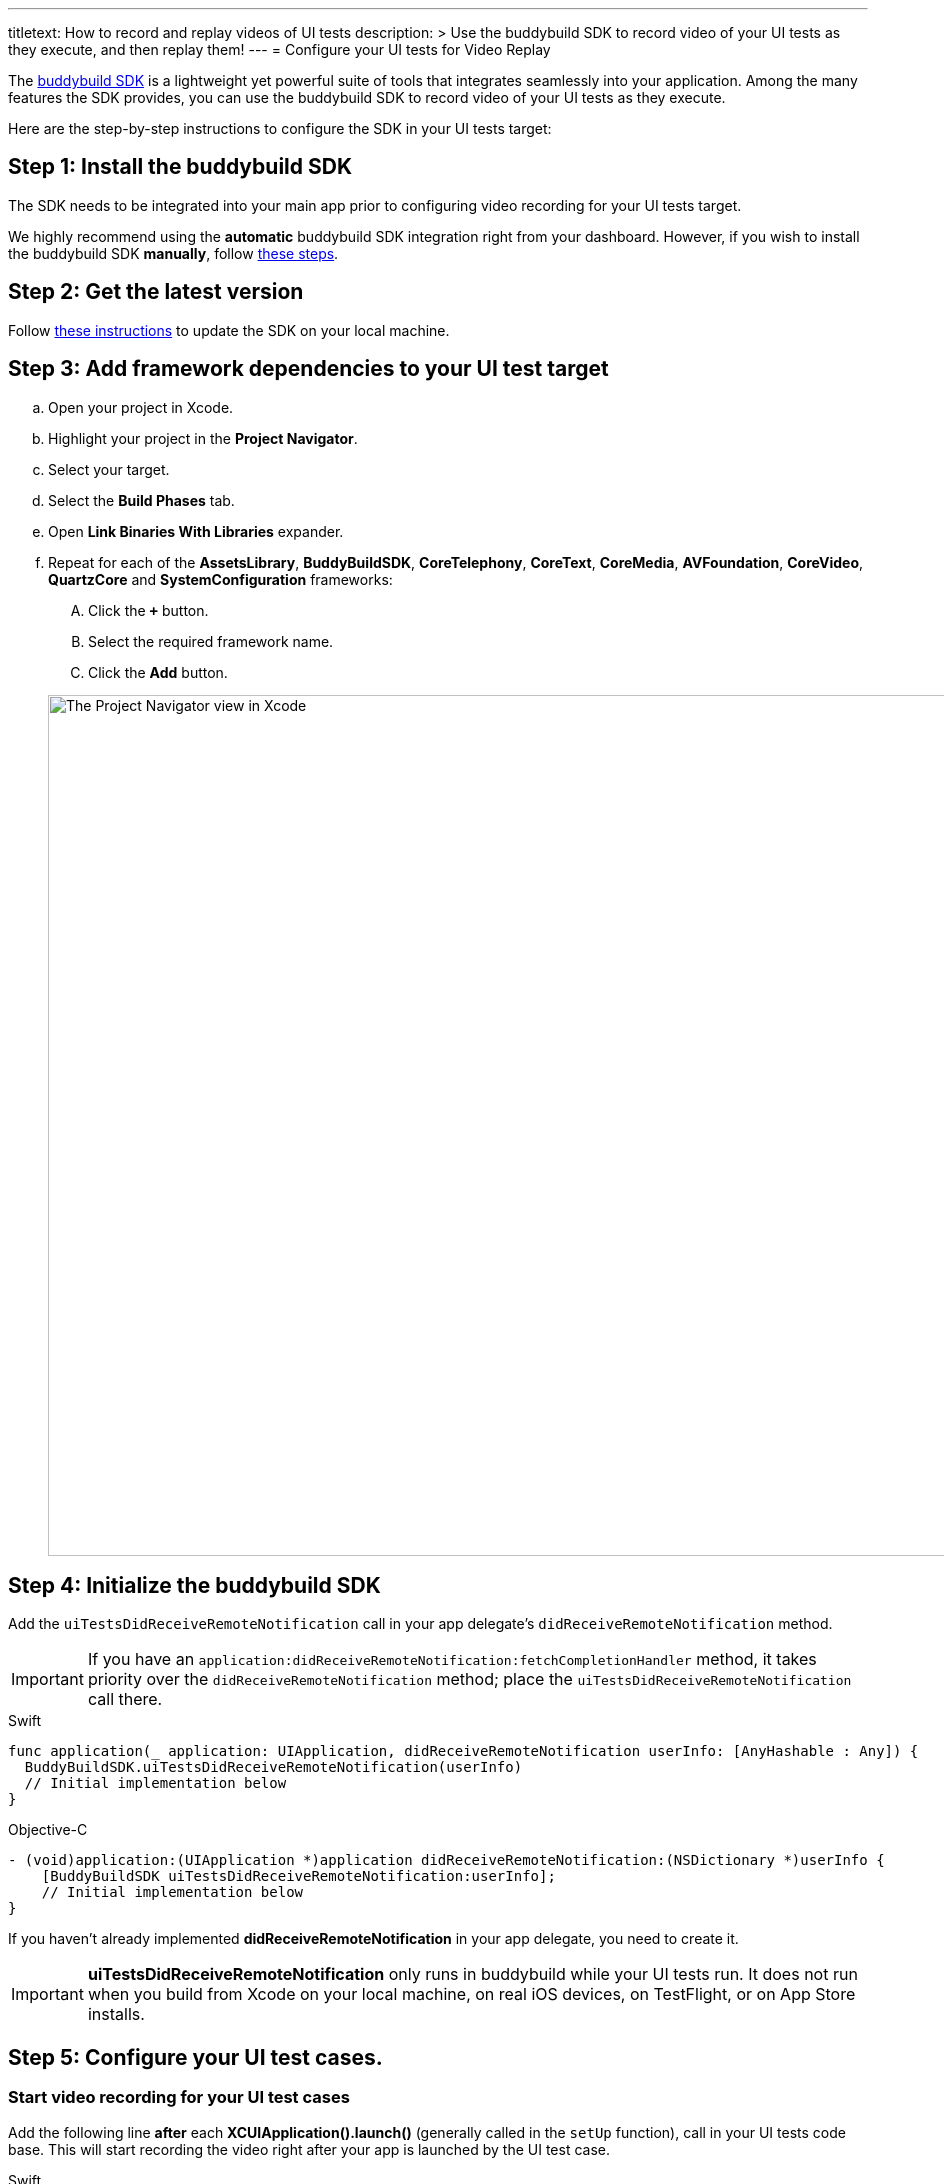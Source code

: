 ---
titletext: How to record and replay videos of UI tests
description: >
  Use the buddybuild SDK to record video of your UI tests as they
  execute, and then replay them!
---
= Configure your UI tests for Video Replay

The link:{{readme.path}}/quickstart/integrate_sdk.adoc[buddybuild SDK]
is a lightweight yet powerful suite of tools that integrates seamlessly
into your application. Among the many features the SDK provides, you can
use the buddybuild SDK to record video of your UI tests as they execute.

Here are the step-by-step instructions to configure the SDK in your UI
tests target:

[[step1]]
== Step 1: Install the buddybuild SDK

The SDK needs to be integrated into your main app prior to configuring
video recording for your UI tests target.

We highly recommend using the **automatic** buddybuild SDK integration
right from your dashboard. However, if you wish to install the
buddybuild SDK **manually**, follow
link:{{readme.path}}/sdk/integration.adoc[these steps].

[[step2]]
== Step 2: Get the latest version

Follow link:{{readme.path}}/quickstart/integrate_sdk.adoc#update[these
instructions] to update the SDK on your local machine.

[[step3]]
== Step 3: Add framework dependencies to your UI test target

[loweralpha]
. Open your project in Xcode.
. Highlight your project in the **Project Navigator**.
. Select your target.
. Select the **Build Phases** tab.
. Open **Link Binaries With Libraries** expander.
. Repeat for each of the **AssetsLibrary**, **BuddyBuildSDK**,
  **CoreTelephony**, **CoreText**, **CoreMedia**, **AVFoundation**,
  **CoreVideo**, **QuartzCore** and **SystemConfiguration** frameworks:
+
--
[upperalpha]
. Click the **`+`** button.
. Select the required framework name.
. Click the **Add** button.
--
+
image:img/1.png["The Project Navigator view in Xcode", 1500, 861]

[[step4]]
== Step 4: Initialize the buddybuild SDK

Add the `uiTestsDidReceiveRemoteNotification` call in your app
delegate's `didReceiveRemoteNotification` method.

[IMPORTANT]
===========
If you have an
`application:didReceiveRemoteNotification:fetchCompletionHandler`
method, it takes priority over the `didReceiveRemoteNotification`
method; place the `uiTestsDidReceiveRemoteNotification` call there.
===========

[[code-samples]]
--
.Swift
[source,swift]
----
func application(_ application: UIApplication, didReceiveRemoteNotification userInfo: [AnyHashable : Any]) {
  BuddyBuildSDK.uiTestsDidReceiveRemoteNotification(userInfo)
  // Initial implementation below
}
----
--

[[code-samples]]
--
.Objective-C
[source,objectivec]
----
- (void)application:(UIApplication *)application didReceiveRemoteNotification:(NSDictionary *)userInfo {
    [BuddyBuildSDK uiTestsDidReceiveRemoteNotification:userInfo];
    // Initial implementation below
}
----
--

If you haven't already implemented **didReceiveRemoteNotification** in
your app delegate, you need to create it.

[IMPORTANT]
===========
**uiTestsDidReceiveRemoteNotification** only runs in buddybuild
while your UI tests run. It does not run when you build from Xcode on
your local machine, on real iOS devices, on TestFlight, or on App Store
installs.
===========

[[step5]]
== Step 5: Configure your UI test cases.

=== Start video recording for your UI test cases

Add the following line **after** each **XCUIApplication().launch()**
(generally called in the `setUp` function), call in your UI tests
code base. This will start recording the video right after your app is
launched by the UI test case.

[[code-samples]]
--
.Swift
[source,swift]
----
...
XCUIApplication().launch()
BuddyBuildSDK.startUITests()
...
----
--

[[code-samples]]
--
.Objective-C
[source,objectivec]
----
...
[[[XCUIApplication alloc] init] launch];
[BuddyBuildSDK startUITests];
...
----
--

=== Stop video recording for your UI test cases

Add the following line **before** each **super.tearDown** call in your
UI tests code base. This will stop the video recording and save the file
at the end of each UI test case.

[[code-samples]]
--
.Swift
[source,swift]
----
override func tearDown() {
  BuddyBuildSDK.stopUITests()
  super.tearDown()
}
----
--

[[code-samples]]
--
.Objective-C
[source,objectivec]
----
- (void)tearDown {
  [BuddyBuildSDK stopUITests];
  [super tearDown];
}
----
--

[[step6]]
== Step 6: Verify - Run your UI tests locally in Xcode

Run your UI tests locally (⌘+U) in Xcode. In the output pane you should
see the following log line, which indicates that the buddybuild SDK has
been successfully integrated.

[[code-samples]]
--
.When running on a physical device
[source,text]
----
2015-10-05 15:34:48.693 myAwesomeApp[25126:526527] BuddybuildSDK : Successfully integrated. Feedback tool, crash reporting and other features are disabled for local builds. Please build with https://dashboard.buddybuild.com to enable.
----
--

[[code-samples]]
--
.When running in a simulator
[source,text]
----
2015-10-05 15:33:24.562 myAwesomeApp[25126:526527] BuddybuildSDK : Disabled in the simulator
----
--

[[step7]]
== Step 7: Make sure Tests are enabled in buddybuild

Go to the buddybuild dashboard and make sure that Tests are enabled in
buddybuild. This setting can be found in the **'App Settings'** of your
app.

image:img/3.png["The Tests setting in the buddybuild dashboard", 1500, 466]

[[step8]]
== Step 8: Commit and push

Commit the change and push the changes to your repo to add the
buddybuild SDK.

[[code-samples]]
--
[source,bash]
----
git add - -all
git commit -m 'Adding buddybuild SDK for UI tests video recording'
git push
----
--

That's it! Your code push will be picked up by buddybuild. All
subsequent builds of your App will now record a video for each of your
UI tests!
